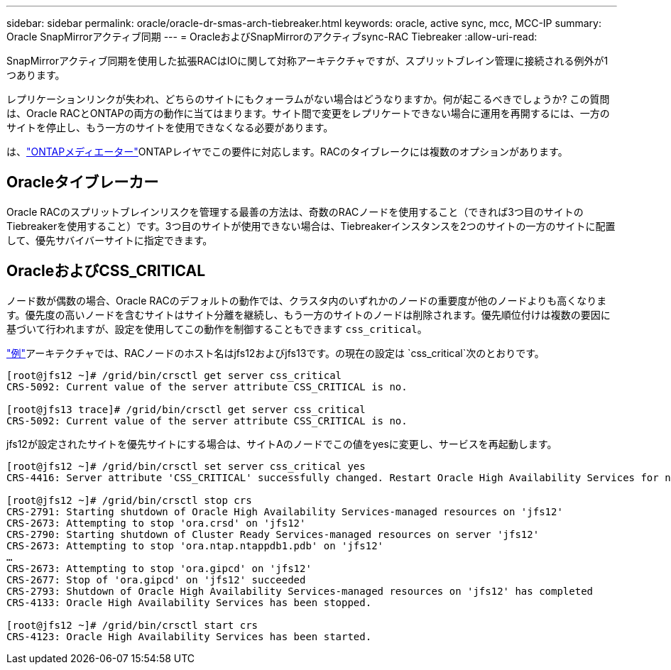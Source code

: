 ---
sidebar: sidebar 
permalink: oracle/oracle-dr-smas-arch-tiebreaker.html 
keywords: oracle, active sync, mcc, MCC-IP 
summary: Oracle SnapMirrorアクティブ同期 
---
= OracleおよびSnapMirrorのアクティブsync-RAC Tiebreaker
:allow-uri-read: 


[role="lead"]
SnapMirrorアクティブ同期を使用した拡張RACはIOに関して対称アーキテクチャですが、スプリットブレイン管理に接続される例外が1つあります。

レプリケーションリンクが失われ、どちらのサイトにもクォーラムがない場合はどうなりますか。何が起こるべきでしょうか? この質問は、Oracle RACとONTAPの両方の動作に当てはまります。サイト間で変更をレプリケートできない場合に運用を再開するには、一方のサイトを停止し、もう一方のサイトを使用できなくなる必要があります。

は、link:oracle-dr-smas-mediator.html["ONTAPメディエーター"]ONTAPレイヤでこの要件に対応します。RACのタイブレークには複数のオプションがあります。



== Oracleタイブレーカー

Oracle RACのスプリットブレインリスクを管理する最善の方法は、奇数のRACノードを使用すること（できれば3つ目のサイトのTiebreakerを使用すること）です。3つ目のサイトが使用できない場合は、Tiebreakerインスタンスを2つのサイトの一方のサイトに配置して、優先サバイバーサイトに指定できます。



== OracleおよびCSS_CRITICAL

ノード数が偶数の場合、Oracle RACのデフォルトの動作では、クラスタ内のいずれかのノードの重要度が他のノードよりも高くなります。優先度の高いノードを含むサイトはサイト分離を継続し、もう一方のサイトのノードは削除されます。優先順位付けは複数の要因に基づいて行われますが、設定を使用してこの動作を制御することもできます `css_critical`。

link:oracle-dr-smas-fail-sample.html["例"]アーキテクチャでは、RACノードのホスト名はjfs12およびjfs13です。の現在の設定は `css_critical`次のとおりです。

....
[root@jfs12 ~]# /grid/bin/crsctl get server css_critical
CRS-5092: Current value of the server attribute CSS_CRITICAL is no.

[root@jfs13 trace]# /grid/bin/crsctl get server css_critical
CRS-5092: Current value of the server attribute CSS_CRITICAL is no.
....
jfs12が設定されたサイトを優先サイトにする場合は、サイトAのノードでこの値をyesに変更し、サービスを再起動します。

....
[root@jfs12 ~]# /grid/bin/crsctl set server css_critical yes
CRS-4416: Server attribute 'CSS_CRITICAL' successfully changed. Restart Oracle High Availability Services for new value to take effect.

[root@jfs12 ~]# /grid/bin/crsctl stop crs
CRS-2791: Starting shutdown of Oracle High Availability Services-managed resources on 'jfs12'
CRS-2673: Attempting to stop 'ora.crsd' on 'jfs12'
CRS-2790: Starting shutdown of Cluster Ready Services-managed resources on server 'jfs12'
CRS-2673: Attempting to stop 'ora.ntap.ntappdb1.pdb' on 'jfs12'
…
CRS-2673: Attempting to stop 'ora.gipcd' on 'jfs12'
CRS-2677: Stop of 'ora.gipcd' on 'jfs12' succeeded
CRS-2793: Shutdown of Oracle High Availability Services-managed resources on 'jfs12' has completed
CRS-4133: Oracle High Availability Services has been stopped.

[root@jfs12 ~]# /grid/bin/crsctl start crs
CRS-4123: Oracle High Availability Services has been started.
....